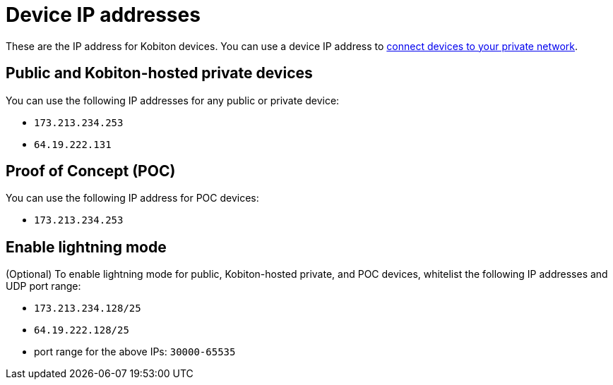 = Device IP addresses
:navtitle: Device IP addresses

These are the IP address for Kobiton devices. You can use a device IP address to xref:devices:local-devices/connect-to-a-private-network.adoc[connect devices to your private network].

== Public and Kobiton-hosted private devices

You can use the following IP addresses for any public or private device:

* `173.213.234.253`
* `64.19.222.131`

== Proof of Concept (POC)

You can use the following IP address for POC devices:

* `173.213.234.253`

== Enable lightning mode

(Optional) To enable lightning mode for public, Kobiton-hosted private, and POC devices, whitelist the following IP addresses and UDP port range:

* `173.213.234.128/25`
* `64.19.222.128/25`
* port range for the above IPs: `30000-65535`